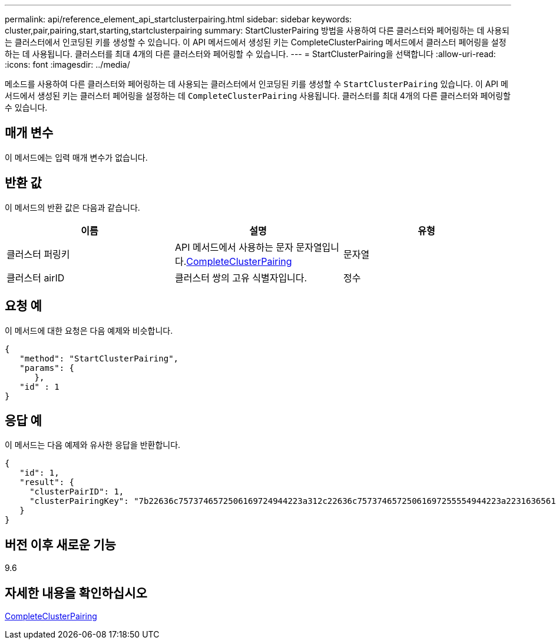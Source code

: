 ---
permalink: api/reference_element_api_startclusterpairing.html 
sidebar: sidebar 
keywords: cluster,pair,pairing,start,starting,startclusterpairing 
summary: StartClusterPairing 방법을 사용하여 다른 클러스터와 페어링하는 데 사용되는 클러스터에서 인코딩된 키를 생성할 수 있습니다. 이 API 메서드에서 생성된 키는 CompleteClusterPairing 메서드에서 클러스터 페어링을 설정하는 데 사용됩니다. 클러스터를 최대 4개의 다른 클러스터와 페어링할 수 있습니다. 
---
= StartClusterPairing을 선택합니다
:allow-uri-read: 
:icons: font
:imagesdir: ../media/


[role="lead"]
메소드를 사용하여 다른 클러스터와 페어링하는 데 사용되는 클러스터에서 인코딩된 키를 생성할 수 `StartClusterPairing` 있습니다. 이 API 메서드에서 생성된 키는 클러스터 페어링을 설정하는 데 `CompleteClusterPairing` 사용됩니다. 클러스터를 최대 4개의 다른 클러스터와 페어링할 수 있습니다.



== 매개 변수

이 메서드에는 입력 매개 변수가 없습니다.



== 반환 값

이 메서드의 반환 값은 다음과 같습니다.

|===
| 이름 | 설명 | 유형 


 a| 
클러스터 퍼링키
 a| 
API 메서드에서 사용하는 문자 문자열입니다.xref:reference_element_api_completeclusterpairing.adoc[CompleteClusterPairing]
 a| 
문자열



 a| 
클러스터 airID
 a| 
클러스터 쌍의 고유 식별자입니다.
 a| 
정수

|===


== 요청 예

이 메서드에 대한 요청은 다음 예제와 비슷합니다.

[listing]
----
{
   "method": "StartClusterPairing",
   "params": {
      },
   "id" : 1
}
----


== 응답 예

이 메서드는 다음 예제와 유사한 응답을 반환합니다.

[listing]
----
{
   "id": 1,
   "result": {
     "clusterPairID": 1,
     "clusterPairingKey": "7b22636c7573746572506169724944223a312c22636c75737465725061697255554944223a2231636561313336322d346338662d343631612d626537322d373435363661393533643266222c22636c7573746572556e697175654944223a2278736d36222c226d766970223a223139322e3136382e3133392e313232222c226e616d65223a224175746f54657374322d63307552222c2270617373776f7264223a22695e59686f20492d64774d7d4c67614b222c22727063436f6e6e656374696f6e4944223a3931333134323634392c22757365726e616d65223a225f5f53465f706169725f50597a796647704c7246564432444a42227d"
   }
}
----


== 버전 이후 새로운 기능

9.6



== 자세한 내용을 확인하십시오

xref:reference_element_api_completeclusterpairing.adoc[CompleteClusterPairing]
